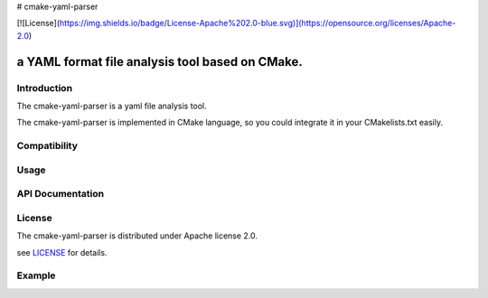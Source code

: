 # cmake-yaml-parser

[![License](https://img.shields.io/badge/License-Apache%202.0-blue.svg)](https://opensource.org/licenses/Apache-2.0)

a YAML format file analysis tool based on CMake.
*****

Introduction
==========
The cmake-yaml-parser is a yaml file analysis tool.

The cmake-yaml-parser is implemented in CMake language, so you could integrate it in your CMakelists.txt easily.


Compatibility
==========


Usage
==========


API Documentation
==========


License
==========
The cmake-yaml-parser is distributed under Apache license 2.0.

see `LICENSE`_ for details.

.. _`LICENSE`: LICENSE


Example
==========